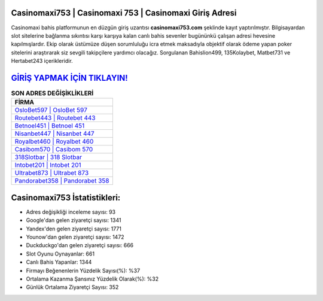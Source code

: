 ﻿Casinomaxi753 | Casinomaxi 753 | Casinomaxi Giriş Adresi
===================================

.. image:: images/casinomaxi-giris.jpg
   :width: 600
   
Casinomaxi bahis platformunun en düzgün giriş uzantısı **casinomaxi753.com** şeklinde kayıt yaptırılmıştır. Bilgisayardan slot sitelerine bağlanma sıkıntısı karşı karşıya kalan canlı bahis sevenler bugününkü çalışan adresi hevesine kapılmışlardır. Ekip olarak üstümüze düşen sorumluluğu icra etmek maksadıyla objektif olarak ödeme yapan poker sitelerini araştırarak siz sevgili takipçilere yardımcı olacağız. Sorgulanan Bahislion499, 135Kolaybet, Matbet731 ve Hertabet243 içerikleridir.

`GİRİŞ YAPMAK İÇİN TIKLAYIN! <https://uclck.me/gonow>`_
==============

.. list-table:: **SON ADRES DEĞİŞİKLİKLERİ**
   :widths: 100
   :header-rows: 1

   * - FİRMA
   * - `OsloBet597 | OsloBet 597 <oslobet597-oslobet-597-oslobet-giris-adresi.html>`_
   * - `Routebet443 | Routebet 443 <routebet443-routebet-443-routebet-giris-adresi.html>`_
   * - `Betnoel451 | Betnoel 451 <betnoel451-betnoel-451-betnoel-giris-adresi.html>`_	 
   * - `Nisanbet447 | Nisanbet 447 <nisanbet447-nisanbet-447-nisanbet-giris-adresi.html>`_	 
   * - `Royalbet460 | Royalbet 460 <royalbet460-royalbet-460-royalbet-giris-adresi.html>`_ 
   * - `Casibom570 | Casibom 570 <casibom570-casibom-570-casibom-giris-adresi.html>`_
   * - `318Slotbar | 318 Slotbar <318slotbar-318-slotbar-slotbar-giris-adresi.html>`_	 
   * - `Intobet201 | Intobet 201 <intobet201-intobet-201-intobet-giris-adresi.html>`_
   * - `Ultrabet873 | Ultrabet 873 <ultrabet873-ultrabet-873-ultrabet-giris-adresi.html>`_
   * - `Pandorabet358 | Pandorabet 358 <pandorabet358-pandorabet-358-pandorabet-giris-adresi.html>`_
	 
Casinomaxi753 İstatistikleri:
===================================	 
* Adres değişikliği inceleme sayısı: 93
* Google'dan gelen ziyaretçi sayısı: 1341
* Yandex'den gelen ziyaretçi sayısı: 1771
* Younow'dan gelen ziyaretçi sayısı: 1472
* Duckduckgo'dan gelen ziyaretçi sayısı: 666
* Slot Oyunu Oynayanlar: 661
* Canlı Bahis Yapanlar: 1344
* Firmayı Beğenenlerin Yüzdelik Sayısı(%): %37
* Ortalama Kazanma Şansınız Yüzdelik Olarak(%): %32
* Günlük Ortalama Ziyaretçi Sayısı: 352
